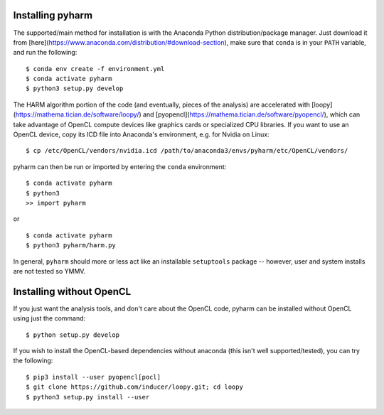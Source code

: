 Installing pyharm
=================

The supported/main method for installation is with the Anaconda Python distribution/package manager.  Just download it from [here](https://www.anaconda.com/distribution/#download-section), make sure that ``conda`` is in your ``PATH`` variable, and run the following:

::

    $ conda env create -f environment.yml
    $ conda activate pyharm
    $ python3 setup.py develop

The HARM algorithm portion of the code (and eventually, pieces of the analysis) are accelerated with [loopy](https://mathema.tician.de/software/loopy/) and [pyopencl](https://mathema.tician.de/software/pyopencl/), which can take advantage of OpenCL compute devices like graphics cards or specialized CPU libraries.  If you want to use an OpenCL device, copy its ICD file into Anaconda's environment, e.g. for Nvidia on Linux:

::

    $ cp /etc/OpenCL/vendors/nvidia.icd /path/to/anaconda3/envs/pyharm/etc/OpenCL/vendors/

pyharm can then be run or imported by entering the ``conda`` environment:

::

    $ conda activate pyharm
    $ python3
    >> import pyharm

or

::

    $ conda activate pyharm
    $ python3 pyharm/harm.py

In general, ``pyharm`` should more or less act like an installable ``setuptools`` package -- however, user and system installs are not tested so YMMV.

Installing without OpenCL
=========================

If you just want the analysis tools, and don't care about the OpenCL code, pyharm can be installed without OpenCL using just the command:

::

    $ python setup.py develop

If you wish to install the OpenCL-based dependencies without anaconda (this isn't well supported/tested), you can try the following:

::

    $ pip3 install --user pyopencl[pocl]
    $ git clone https://github.com/inducer/loopy.git; cd loopy
    $ python3 setup.py install --user